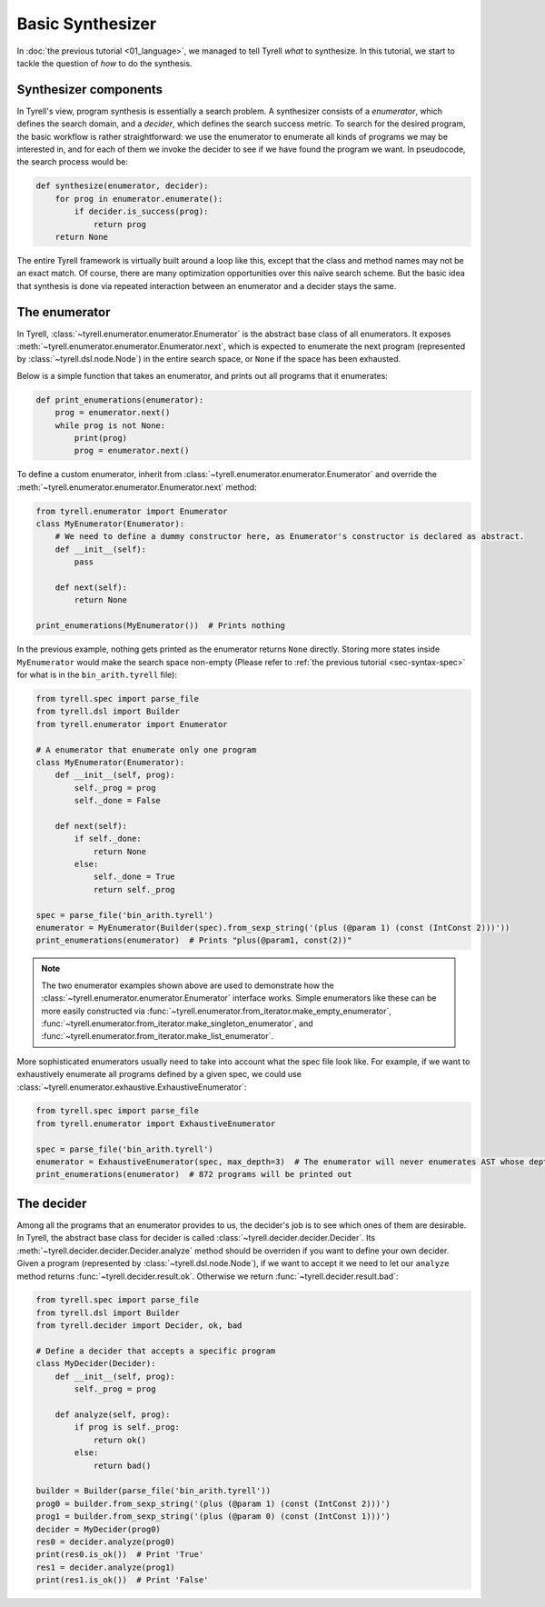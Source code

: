 =================
Basic Synthesizer
=================

In :doc:`the previous tutorial <01_language>`, we managed to tell Tyrell *what* to synthesize. In this tutorial, we start to tackle the question of *how* to do the synthesis.


Synthesizer components
======================

In Tyrell's view, program synthesis is essentially a search problem. A synthesizer consists of a *enumerator*, which defines the search domain, and a *decider*, which defines the search success metric. To search for the desired program, the basic workflow is rather straightforward: we use the enumerator to enumerate all kinds of programs we may be interested in, and for each of them we invoke the decider to see if we have found the program we want. In pseudocode, the search process would be:

.. code-block:: python
  
  def synthesize(enumerator, decider):
      for prog in enumerator.enumerate():
          if decider.is_success(prog):
              return prog
      return None

The entire Tyrell framework is virtually built around a loop like this, except that the class and method names may not be an exact match. Of course, there are many optimization opportunities over this naïve search scheme. But the basic idea that synthesis is done via repeated interaction between an enumerator and a decider stays the same. 


The enumerator
==============

In Tyrell, :class:`~tyrell.enumerator.enumerator.Enumerator` is the abstract base class of all enumerators. It exposes :meth:`~tyrell.enumerator.enumerator.Enumerator.next`, which is expected to enumerate the next program (represented by :class:`~tyrell.dsl.node.Node`) in the entire search space, or ``None`` if the space has been exhausted. 

Below is a simple function that takes an enumerator, and prints out all programs that it enumerates:

.. code-block:: python

  def print_enumerations(enumerator):
      prog = enumerator.next()
      while prog is not None:
          print(prog)
          prog = enumerator.next()

To define a custom enumerator, inherit from :class:`~tyrell.enumerator.enumerator.Enumerator` and override the :meth:`~tyrell.enumerator.enumerator.Enumerator.next` method:

.. code-block:: python

  from tyrell.enumerator import Enumerator
  class MyEnumerator(Enumerator):
      # We need to define a dummy constructor here, as Enumerator's constructor is declared as abstract.
      def __init__(self):
          pass

      def next(self):
          return None

  print_enumerations(MyEnumerator())  # Prints nothing

In the previous example, nothing gets printed as the enumerator returns ``None`` directly. Storing more states inside ``MyEnumerator`` would make the search space non-empty (Please refer to :ref:`the previous tutorial <sec-syntax-spec>` for what is in the ``bin_arith.tyrell`` file):

.. code-block:: python

  from tyrell.spec import parse_file
  from tyrell.dsl import Builder
  from tyrell.enumerator import Enumerator

  # A enumerator that enumerate only one program
  class MyEnumerator(Enumerator):
      def __init__(self, prog):
          self._prog = prog
          self._done = False

      def next(self):
          if self._done:
              return None
          else:
              self._done = True
              return self._prog

  spec = parse_file('bin_arith.tyrell')
  enumerator = MyEnumerator(Builder(spec).from_sexp_string('(plus (@param 1) (const (IntConst 2)))'))
  print_enumerations(enumerator)  # Prints "plus(@param1, const(2))"

.. note::

  The two enumerator examples shown above are used to demonstrate how the :class:`~tyrell.enumerator.enumerator.Enumerator` interface works. Simple enumerators like these can be more easily constructed via :func:`~tyrell.enumerator.from_iterator.make_empty_enumerator`, :func:`~tyrell.enumerator.from_iterator.make_singleton_enumerator`, and :func:`~tyrell.enumerator.from_iterator.make_list_enumerator`.

More sophisticated enumerators usually need to take into account what the spec file look like. For example, if we want to exhaustively enumerate all programs defined by a given spec, we could use :class:`~tyrell.enumerator.exhaustive.ExhaustiveEnumerator`:

.. code-block:: python

  from tyrell.spec import parse_file
  from tyrell.enumerator import ExhaustiveEnumerator

  spec = parse_file('bin_arith.tyrell')
  enumerator = ExhaustiveEnumerator(spec, max_depth=3)  # The enumerator will never enumerates AST whose depth is greater than 3
  print_enumerations(enumerator)  # 872 programs will be printed out


The decider
=====================

Among all the programs that an enumerator provides to us, the decider's job is to see which ones of them are desirable. In Tyrell, the abstract base class for decider is called :class:`~tyrell.decider.decider.Decider`. Its :meth:`~tyrell.decider.decider.Decider.analyze` method should be overriden if you want to define your own decider. Given a program (represented by :class:`~tyrell.dsl.node.Node`), if we want to accept it we need to let our ``analyze`` method returns :func:`~tyrell.decider.result.ok`. Otherwise we return :func:`~tyrell.decider.result.bad`:

.. code-block:: python

  from tyrell.spec import parse_file
  from tyrell.dsl import Builder
  from tyrell.decider import Decider, ok, bad

  # Define a decider that accepts a specific program
  class MyDecider(Decider):
      def __init__(self, prog):
          self._prog = prog

      def analyze(self, prog):
          if prog is self._prog:
              return ok()
          else:
              return bad()

  builder = Builder(parse_file('bin_arith.tyrell'))
  prog0 = builder.from_sexp_string('(plus (@param 1) (const (IntConst 2)))')
  prog1 = builder.from_sexp_string('(plus (@param 0) (const (IntConst 1)))')
  decider = MyDecider(prog0)
  res0 = decider.analyze(prog0)
  print(res0.is_ok())  # Print 'True'
  res1 = decider.analyze(prog1)
  print(res1.is_ok())  # Print 'False'